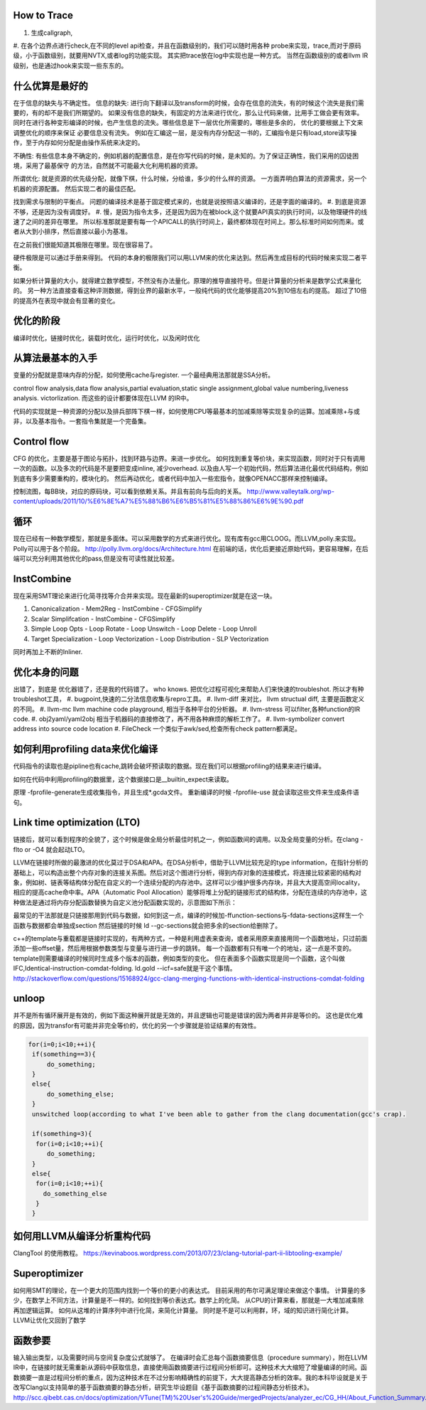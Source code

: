 How to Trace
============

#. 生成callgraph,
#. 在各个边界点进行check,在不同的level api检查，并且在函数级别的，我们可以随时用各种 probe来实现，trace,而对于原码级，小于函数级别，就要用NVTX,或者log的功能实现。 其实把trace放在log中实现也是一种方式。
当然在函数级别的或者llvm IR级别，也是通过hook来实现一些东东的。

什么优算是最好的
================

在于信息的缺失与不确定性。
信息的缺失: 进行向下翻译以及transform的时候，会存在信息的流失，有的时候这个流失是我们需要的，有的却不是我们所期望的。
如果没有信息的缺失，有固定的方法来进行优化，那么让代码来做，比用手工做会更有效率。
同时在进行各种变形编译的时候，也产生信息的流失。哪些信息是下一层优化所需要的，哪些是多余的， 优化的要根据上下文来调整优化的顺序来保证
必要信息没有流失。  例如在汇编这一层，是没有内存分配这一书的，汇编指令是只有load,store读写操作，至于内存如何分配是由操作系统来决定的。

不确性:  有些信息本身不确定的，例如机器的配置信息，是在你写代码的时候，是未知的。为了保证正确性，我们采用的囚徒困境，采用了最基保守
的方法，自然就不可能最大化利用机器的资源。

所谓优化: 就是资源的优先级分配，就像下棋，什么时候，分给谁，多少的什么样的资源。 
一方面弄明白算法的资源需求，另一个机器的资源配置。 然后实现二者的最佳匹配。

找到需求与限制的平衡点。
问题的编译技术是基于固定模式来的，也就是说按照语义编译的，还是字面的编译的。
#. 到底是资源不够，还是因为没有调度好。
#. 慢，是因为指令太多，还是因为因为在被block,这个就要API真实的执行时间，以及物理硬件的线速了之间的差异在哪里。
所以标准那就是要有每一个APICALL的执行时间上，最终都体现在时间上。那么标准时间如何而来。或者从大到小排序，然后直接以最小为基准。

在之前我们很能知道其极限在哪里。现在很容易了。

硬件极限是可以通过手册来得到。 代码的本身的极限我们可以用LLVM来的优化来达到。然后再生成目标的代码时候来实现二者平衡。


如果分析计算量的大小，就得建立数学模型，不然没有办法量化。原理的推导直接符号。但是计算量的分析来是数学公式来量化的。
另一种方法直接查看这种评测数据，得到业界的最新水平，一般纯代码的优化能够提高20%到10倍左右的提高。 超过了10倍的提高外在表现中就会有显著的变化。


优化的阶段
==========

编译时优化，链接时优化，装载时优化，运行时优化，以及闲时优化


从算法最基本的入手
==================

变量的分配就是意味内存的分配，如何使用cache与register. 一个最经典用法那就是SSA分析。

control flow analysis,data flow analysis,partial evaluation,static single assignment,global value numbering,liveness analysis.
victorlization. 
而这些的设计都要体现在LLVM 的IR中。


代码的实现就是一种资源的分配以及排兵部阵下棋一样，如何使用CPU等最基本的加减乘除等实现复杂的运算。加减乘除+与或非，以及基本指令。一套指令集就是一个完备集。

Control flow 
=============

CFG 的优化，主要是基于图论与拓扑，找到环路与边界。来进一步优化。 
如何找到重复等价块，来实现函数，同时对于只有调用一次的函数。以及多次的代码是不是要把变成inline, 减少overhead. 以及由人写一个初始代码，然后算法进化最优代码结构，例如到底有多少需要重构的，模块化的。 然后再动优化，或者代码中加入一些宏指令，就像OPENACC那样来控制编译。

控制流图，每BB块，对应的原码块，可以看到依赖关系。并且有前向与后向的关系。
http://www.valleytalk.org/wp-content/uploads/2011/10/%E6%8E%A7%E5%88%B6%E6%B5%81%E5%88%86%E6%9E%90.pdf

循环
====

现在已经有一种数学模型，那就是多面体。可以采用数学的方式来进行优化。现有库有gcc用CLOOG。而LLVM,polly.来实现。
Polly可以用于各个阶段。 http://polly.llvm.org/docs/Architecture.html
在前端的话，优化后更接近原始代码，更容易理解，在后端可以充分利用其他优化的pass,但是没有可读性就比较差。


InstCombine
============

现在采用SMT理论来进行化简寻找等介合并来实现。现在最新的superoptimizer就是在这一块。

.. graphviz:: 
   digraph OPT {
      Canonicalization -> Simplification->Loop_Opts->inliner->Simplifcation;
   }

#. Canonicalization
   - Mem2Reg
   - InstCombine
   - CFGSimplify
#. Scalar Simplifcation
   - InstCombine
   - CFGSimplify
#. Simple Loop Opts
   - Loop Rotate
   - Loop Unswitch
   - Loop Delete
   - Loop Unroll
#. Target Specialization
   - Loop Vectorization
   - Loop Distribution
   - SLP  Vectorization

同时再加上不断的Inliner.

优化本身的问题
==============

出错了，到底是 优化器错了，还是我的代码错了。 who knows.  把优化过程可视化来帮助人们来快速的troubleshot.
所以才有种troubleshot工具，
#. bugpoint,快速的二分法信息收集与repro工具。
#. llvm-diff 来对比， llvm structual diff, 主要是函数定义的不同。
#. llvm-mc    llvm machine code playground, 相当于各种平台的分析器。 
#. llvm-stress 可以filter,各种function的IR code. 
#. obj2yaml/yaml2obj 相当于机器码的直接修改了，再不用各种麻烦的解析工作了。
#. llvm-symbolizer convert address into source code location
#. FileCheck 一个类似于awk/sed,检查所有check pattern都满足。

如何利用profiling data来优化编译
================================

代码指令的读取也是pipline也有cache,跳转会破坏预读取的数据。现在我们可以根据profiling的结果来进行编译。

如何在代码中利用profiling的数据里，这个数据接口是__builtin_expect来读取。

.. code-block:: bash
   if (__builtin_expect (x,0))
      foo ();
   // -fprofile-arcs


原理 -fprofile-generate生成收集指令，并且生成*.gcda文件。 重新编译的时候 -fprofile-use 就会读取这些文件来生成条件语句。

Link time optimization (LTO)
============================

链接后，就可以看到程序的全貌了，这个时候是做全局分析最佳时机之一，例如函数间的调用。以及全局变量的分析。在clang -flto or -O4 就会起动LTO。

LLVM在链接时所做的最激进的优化莫过于DSA和APA。在DSA分析中，借助于LLVM比较充足的type information，在指针分析的基础上，可以构造出整个内存对象的连接关系图。然后对这个图进行分析，得到内存对象的连接模式，将连接比较紧密的结构对象，例如树、链表等结构体分配在自定义的一个连续分配的内存池中。这样可以少维护很多内存块，并且大大提高空间locality，相应的提高cache命中率。APA（Automatic Pool Allocation）能够将堆上分配的链接形式的结构体，分配在连续的内存池中，这种做法是通过将内存分配函数替换为自定义池分配函数实现的，示意图如下所示：


最常见的干法那就是只链接那用到代码与数据，如何到这一点，编译的时候加-ffunction-sections与-fdata-sections这样生一个函数与数据都会单独成section 然后链接的时候 ld --gc-sections就会把多余的section给删除了。

c++的template与重载都是链接时实现的，有两种方式，一种是利用虚表来查询，或者采用原来直接用同一个函数地址，只过前面添加一些offset量，然后用根据参数类型与变量与进行进一步的跳转。 每一个函数都有只有唯一个的地址，这一点是不变的。 template则需要编译的时候同时生成多个版本的函数，例如类型的变化。 但在表面多个函数实现是同一个函数，这个叫做IFC,Identical-instruction-comdat-folding.  ld.gold --icf=safe就是干这个事情。
http://stackoverflow.com/questions/15168924/gcc-clang-merging-functions-with-identical-instructions-comdat-folding

unloop
======

并不是所有循环展开是有效的，例如下面这种展开就是无效的，并且逻辑也可能是错误的因为两者并非是等价的。 这也是优化难的原因，因为transfor有可能并非完全等价的，优化的另一个步骤就是验证结果的有效性。

.. code-block:: c
   
   for(i=0;i<10;++i){
    if(something==3){
        do_something;
    }
    else{
        do_something_else;
    }
    unswitched loop(according to what I've been able to gather from the clang documentation(gcc's crap).
    
    if(something=3){
     for(i=0;i<10;++i){
        do_something;
    }
    else{
     for(i=0;i<10;++i){
       do_something_else
     }
    }



如何用LLVM从编译分析重构代码
============================

ClangTool 的使用教程。
https://kevinaboos.wordpress.com/2013/07/23/clang-tutorial-part-ii-libtooling-example/

Superoptimizer
==============

如何用SMT的理论，在一个更大的范围内找到一个等价的更小的表达式。 目前采用的布尔可满足理论来做这个事情。
计算量的多少，在数学上不同方法，计算量是不一样的。如何找到等价表达式。数学上的化简。
从CPU的计算来看，那就是一大堆加减乘除再加逻辑运算。
如何从这堆的计算序列中进行化简，来简化计算量。 
同时是不是可以利用群，环，域的知识进行简化计算。
LLVM让优化又回到了数学



函数参要
========

输入输出类型，以及需要时间与空间复杂度公式就够了。
在编译时会汇总每个函数摘要信息（procedure summary），附在LLVM IR中，在链接时就无需重新从源码中获取信息，直接使用函数摘要进行过程间分析即可。这种技术大大缩短了增量编译的时间。函数摘要一直是过程间分析的重点，因为这种技术在不过分影响精确性的前提下，大大提高静态分析的效率。我的本科毕设就是关于改写Clang以支持简单的基于函数摘要的静态分析，研究生毕设题目《基于函数摘要的过程间静态分析技术》。
http://scc.qibebt.cas.cn/docs/optimization/VTune(TM)%20User's%20Guide/mergedProjects/analyzer_ec/CG_HH/About_Function_Summary.htm



